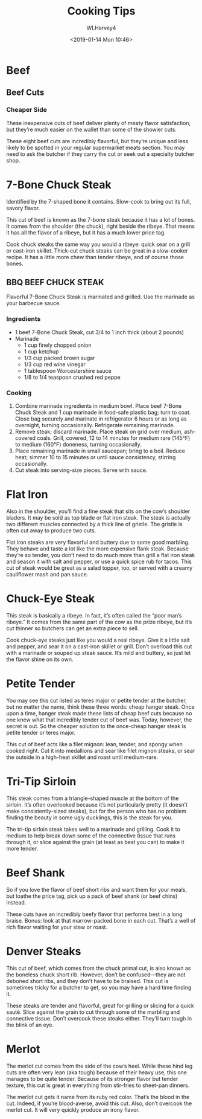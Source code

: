 # -*- mode: org; fill-column: 79; -*-

#+TITLE: Cooking Tips
#+AUTHOR: WLHarvey4
#+DATE: <2019-01-14 Mon 10:46>

* Beef

** Beef Cuts

   [[./img/primal_cuts.png]]

*** Cheaper Side

    These inexpensive cuts of beef deliver plenty of meaty flavor
    satisfaction, but they’re much easier on the wallet than some of
    the showier cuts.

    These eight beef cuts are incredibly flavorful, but they’re unique
    and less likely to be spotted in your regular supermarket meats
    section. You may need to ask the butcher if they carry the cut or
    seek out a specialty butcher shop.

    @@html:<h1>@@7-Bone Chuck Steak@@html:</h2>@@

     [[./img/7_bone_chuck_steak.jpeg]]

     Identified by the 7-shaped bone it contains.  Slow-cook to bring
     out its full, savory flavor.

     This cut of beef is known as the 7-bone steak because it has a
     lot of bones. It comes from the shoulder (the chuck), right
     beside the ribeye. That means it has all the flavor of a ribeye,
     but it has a much lower price tag.

     Cook chuck steaks the same way you would a ribeye: quick sear on
     a grill or cast-iron skillet. Thick-cut chuck steaks can be great
     in a slow-cooker recipe. It has a little more chew than tender
     ribeye, and of course those bones.


     @@html:<h2>@@BBQ BEEF CHUCK STEAK@@html:</h2>@@

      Flavorful 7-Bone Chuck Steak is marinated and grilled. Use the
      marinade as your barbecue sauce.

      #+attr_html: :alt bbq-beef-chuck-steaks :title: BBQ Beef Chuck Steaks
      #+attr_html: :width 50%
      [[./img/bbq-beef-chuck-steaks-horizontal.tif.jpeg]]

      @@html:<h3>@@Ingredients@@html:</h3>@@
      - 1 beef 7-Bone Chuck Steak, cut 3/4 to 1 inch thick (about 2
        pounds)
      - Marinade
        + 1 cup finely chopped onion
        + 1 cup ketchup
        + 1/3 cup packed brown sugar
        + 1/3 cup red wine vinegar
        + 1 tablespoon Worcestershire sauce
        + 1/8 to 1/4 teaspoon crushed red peppe


      @@html:<h3>@@Cooking@@html:</h3>@@
      1. Combine marinade ingredients in medium bowl. Place beef
         7-Bone Chuck Steak and 1 cup marinade in food-safe plastic
         bag; turn to coat. Close bag securely and marinate in
         refrigerator 6 hours or as long as overnight, turning
         occasionally. Refrigerate remaining marinade.
      2. Remove steak; discard marinade. Place steak on grid over
         medium, ash-covered coals. Grill, covered, 12 to 14 minutes
         for medium rare (145°F) to medium (160°F) doneness, turning
         occasionally.
      3. Place remaining marinade in small saucepan; bring to a
         boil. Reduce heat; simmer 10 to 15 minutes or until sauce
         consistency, stirring occasionally.
      4. Cut steak into serving-size pieces. Serve with sauce.

      @@html:<h1>@@Flat Iron@@html:</h1>@@

      Also in the shoulder, you’ll find a fine steak that sits on the
      cow’s shoulder bladers. It may be sold as top blade or flat iron
      steak. The steak is actually two different muscles connected by
      a thick line of gristle. The gristle is often cut away to
      produce two cuts.

      Flat iron steaks are very flavorful and buttery due to some good
      marbling. They behave and taste a lot like the more expensive
      flank steak. Because they’re so tender, you don’t need to do
      much more than grill a flat iron steak and season it with salt
      and pepper, or use a quick spice rub for tacos. This cut of
      steak would be great as a salad topper, too, or served with a
      creamy cauliflower mash and pan sauce.

      @@html:<h1>@@Chuck-Eye Steak@@html:</h1>@@

      This steak is basically a ribeye. In fact, it’s often called the
      “poor man’s ribeye.” It comes from the same part of the cow as
      the prize ribeye, but it’s cut thinner so butchers can get an
      extra piece to sell.

      Cook chuck-eye steaks just like you would a real ribeye. Give it
      a little salt and pepper, and sear it on a cast-iron skillet or
      grill. Don’t overload this cut with a marinade or souped up
      steak sauce. It’s mild and buttery, so just let the flavor shine
      on its own.

      @@html:<h1>@@Petite Tender@@html:</h1>@@

      You may see this cut listed as teres major or petite tender at
      the butcher, but no matter the name, think these three words:
      cheap hanger steak. Once upon a time, hanger steak made these
      lists of cheap beef cuts because no one knew what that
      incredibly tender cut of beef was. Today, however, the secret is
      out. So the cheaper solution to the once-cheap hanger steak is
      petite tender or teres major.

      This cut of beef acts like a filet mignon: lean, tender, and
      spongy when cooked right. Cut it into medallions and sear like
      filet mignon steaks, or sear the outside in a high-heat skillet
      and roast until medium-rare.

      @@html:<h1>@@Tri-Tip Sirloin@@html:</h1>@@

      This steak comes from a triangle-shaped muscle at the bottom of
      the sirloin. It’s often overlooked because it’s not particularly
      pretty (it doesn’t make consistently-sized steaks), but for the
      person who has no problem finding the beauty in some ugly
      ducklings, this is the steak for you.

      The tri-tip sirloin steak takes well to a marinade and
      grilling. Cook it to medium to help break down some of the
      connective tissue that runs through it, or slice against the
      grain (at least as best you can) to make it more tender.

      @@html:<h1>@@Beef Shank@@html:</h1>@@

      So if you love the flavor of beef short ribs and want them for
      your meals, but loathe the price tag, pick up a pack of beef
      shank (or beef chins) instead.

      These cuts have an incredibly beefy flavor that performs best in
      a long braise. Bonus: look at that marrow-packed bone in each
      cut. That’s a well of rich flavor waiting for your stew or
      roast.

      @@html:<h1>@@Denver Steaks@@html:</h1>@@

      This cut of beef, which comes from the chuck primal cut, is also
      known as the boneless chuck short rib. However, don’t be
      confused—they are not deboned short ribs, and they don’t have to
      be braised. This cut is sometimes tricky for a butcher to get,
      so you may have a hard time finding it.

      These steaks are tender and flavorful, great for grilling or
      slicing for a quick sauté. Slice against the grain to cut
      through some of the marbling and connective tissue. Don’t
      overcook these steaks either. They’ll turn tough in the blink of
      an eye.

      @@html:<h1>@@Merlot@@html:</h1>@@

      The merlot cut comes from the side of the cow’s heel. While
      these hind leg cuts are often very lean (aka tough) because of
      their heavy use, this one manages to be quite tender. Because of
      its stronger flavor but tender texture, this cut is great in
      everything from stir-fries to sheet-pan dinners.

      The merlot cut gets it name from its ruby red color. That’s the
      blood in the cut. Indeed, if you’re blood-averse, avoid this
      cut. Also, don’t overcook the merlot cut. It will very quickly
      produce an irony flavor.

* EXPORT SETTINGS                                                  :noexport:

#+OPTIONS: html-link-use-abs-url:nil html-postamble:auto
#+OPTIONS: html-preamble:t html-scripts:t html-style:t
#+OPTIONS: html5-fancy:nil tex:t
#+HTML_DOCTYPE: xhtml-strict
#+HTML_CONTAINER: div
#+DESCRIPTION:
#+KEYWORDS:
#+HTML_LINK_HOME:
#+HTML_LINK_UP:
#+HTML_MATHJAX:
#+HTML_HEAD:
#+HTML_HEAD_EXTRA:
#+SUBTITLE:
#+INFOJS_OPT:
#+CREATOR: <a href="https://www.gnu.org/software/emacs/">Emacs</a> 26.1 (<a href="https://orgmode.org">Org</a> mode 9.1.14)
#+LATEX_HEADER:


